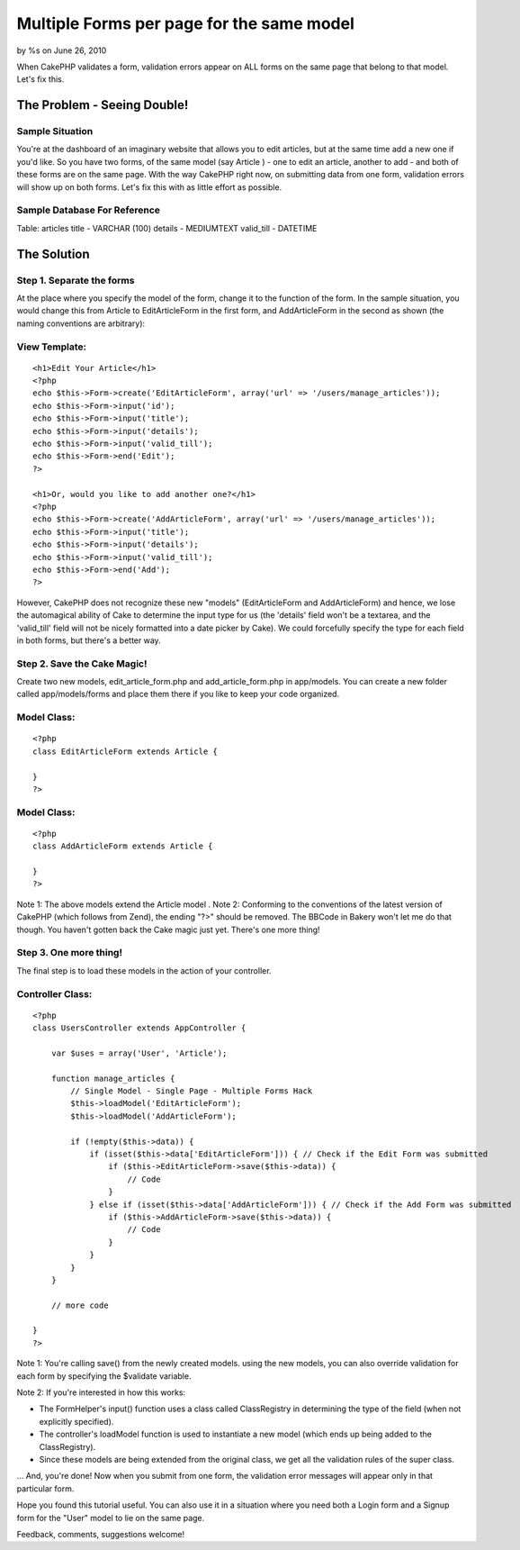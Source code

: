 

Multiple Forms per page for the same model
==========================================

by %s on June 26, 2010

When CakePHP validates a form, validation errors appear on ALL forms
on the same page that belong to that model. Let's fix this.


The Problem - Seeing Double!
~~~~~~~~~~~~~~~~~~~~~~~~~~~~

Sample Situation
````````````````
You're at the dashboard of an imaginary website that allows you to
edit articles, but at the same time add a new one if you'd like. So
you have two forms, of the same model (say Article ) - one to edit an
article, another to add - and both of these forms are on the same
page. With the way CakePHP right now, on submitting data from one
form, validation errors will show up on both forms. Let's fix this
with as little effort as possible.


Sample Database For Reference
`````````````````````````````
Table: articles
title - VARCHAR (100)
details - MEDIUMTEXT
valid_till - DATETIME


The Solution
~~~~~~~~~~~~

Step 1. Separate the forms
``````````````````````````
At the place where you specify the model of the form, change it to the
function of the form. In the sample situation, you would change this
from Article to EditArticleForm in the first form, and AddArticleForm
in the second as shown (the naming conventions are arbitrary):


View Template:
``````````````

::

    
    <h1>Edit Your Article</h1>
    <?php
    echo $this->Form->create('EditArticleForm', array('url' => '/users/manage_articles'));
    echo $this->Form->input('id');
    echo $this->Form->input('title');
    echo $this->Form->input('details');
    echo $this->Form->input('valid_till');
    echo $this->Form->end('Edit');
    ?>
    
    <h1>Or, would you like to add another one?</h1>
    <?php
    echo $this->Form->create('AddArticleForm', array('url' => '/users/manage_articles'));
    echo $this->Form->input('title');
    echo $this->Form->input('details');
    echo $this->Form->input('valid_till');
    echo $this->Form->end('Add');
    ?>

However, CakePHP does not recognize these new "models"
(EditArticleForm and AddArticleForm) and hence, we lose the
automagical ability of Cake to determine the input type for us (the
'details' field won't be a textarea, and the 'valid_till' field will
not be nicely formatted into a date picker by Cake). We could
forcefully specify the type for each field in both forms, but there's
a better way.


Step 2. Save the Cake Magic!
````````````````````````````
Create two new models, edit_article_form.php and add_article_form.php
in app/models. You can create a new folder called app/models/forms and
place them there if you like to keep your code organized.


Model Class:
````````````

::

    <?php 
    class EditArticleForm extends Article {
    
    }
    ?>



Model Class:
````````````

::

    <?php 
    class AddArticleForm extends Article {
    
    }
    ?>

Note 1: The above models extend the Article model .
Note 2: Conforming to the conventions of the latest version of CakePHP
(which follows from Zend), the ending "?>" should be removed. The
BBCode in Bakery won't let me do that though.
You haven't gotten back the Cake magic just yet. There's one more
thing!


Step 3. One more thing!
```````````````````````
The final step is to load these models in the action of your
controller.


Controller Class:
`````````````````

::

    <?php 
    class UsersController extends AppController {
    
        var $uses = array('User', 'Article');
    
        function manage_articles {
            // Single Model - Single Page - Multiple Forms Hack
            $this->loadModel('EditArticleForm');
            $this->loadModel('AddArticleForm');
    
            if (!empty($this->data)) {
                if (isset($this->data['EditArticleForm'])) { // Check if the Edit Form was submitted
                    if ($this->EditArticleForm->save($this->data)) {
                        // Code
                    }
                } else if (isset($this->data['AddArticleForm'])) { // Check if the Add Form was submitted
                    if ($this->AddArticleForm->save($this->data)) {
                        // Code
                    }
                }
            }
        }
    
        // more code
    
    }
    ?>

Note 1: You're calling save() from the newly created models. using the
new models, you can also override validation for each form by
specifying the $validate variable.

Note 2: If you're interested in how this works:

+ The FormHelper's input() function uses a class called ClassRegistry
  in determining the type of the field (when not explicitly specified).
+ The controller's loadModel function is used to instantiate a new
  model (which ends up being added to the ClassRegistry).
+ Since these models are being extended from the original class, we
  get all the validation rules of the super class.

... And, you're done! Now when you submit from one form, the
validation error messages will appear only in that particular form.

Hope you found this tutorial useful. You can also use it in a
situation where you need both a Login form and a Signup form for the
"User" model to lie on the same page.

Feedback, comments, suggestions welcome!

.. meta::
    :title: Multiple Forms per page for the same model
    :description: CakePHP Article related to validation,form,multiple forms,Tutorials
    :keywords: validation,form,multiple forms,Tutorials
    :copyright: Copyright 2010 
    :category: tutorials

